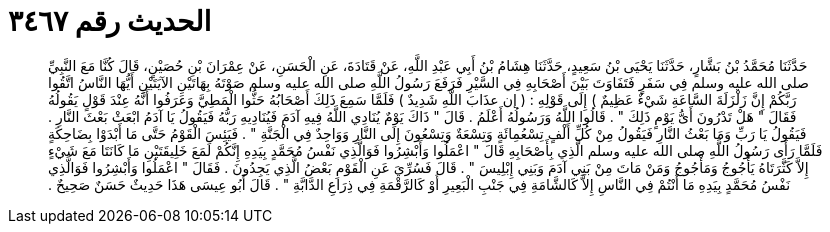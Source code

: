 
= الحديث رقم ٣٤٦٧

[quote.hadith]
حَدَّثَنَا مُحَمَّدُ بْنُ بَشَّارٍ، حَدَّثَنَا يَحْيَى بْنُ سَعِيدٍ، حَدَّثَنَا هِشَامُ بْنُ أَبِي عَبْدِ اللَّهِ، عَنْ قَتَادَةَ، عَنِ الْحَسَنِ، عَنْ عِمْرَانَ بْنِ حُصَيْنٍ، قَالَ كُنَّا مَعَ النَّبِيِّ صلى الله عليه وسلم فِي سَفَرٍ فَتَفَاوَتَ بَيْنَ أَصْحَابِهِ فِي السَّيْرِ فَرَفَعَ رَسُولُ اللَّهِ صلى الله عليه وسلم صَوْتَهُ بِهَاتَيْنِ الآيَتَيْنِ أَيُّهَا النَّاسُ اتَّقُوا رَبَّكُمْ إِنَّ زَلْزَلَةَ السَّاعَةِ شَيْءٌ عَظِيمٌ ‏)‏ إِلَى قَوْلِهِ ‏:‏ ‏(‏ إن عذَابَ اللَّهِ شَدِيدٌ ‏)‏ فَلَمَّا سَمِعَ ذَلِكَ أَصْحَابُهُ حَثُّوا الْمَطِيَّ وَعَرَفُوا أَنَّهُ عِنْدَ قَوْلٍ يَقُولُهُ فَقَالَ ‏"‏ هَلْ تَدْرُونَ أَىُّ يَوْمٍ ذَلِكَ ‏"‏ ‏.‏ قَالُوا اللَّهُ وَرَسُولُهُ أَعْلَمُ ‏.‏ قَالَ ‏"‏ ذَاكَ يَوْمٌ يُنَادِي اللَّهُ فِيهِ آدَمَ فَيُنَادِيهِ رَبُّهُ فَيَقُولُ يَا آدَمُ ابْعَثْ بَعْثَ النَّارِ ‏.‏ فَيَقُولُ يَا رَبِّ وَمَا بَعْثُ النَّارِ فَيَقُولُ مِنْ كُلِّ أَلْفٍ تِسْعُمِائَةٍ وَتِسْعَةٌ وَتِسْعُونَ إِلَى النَّارِ وَوَاحِدٌ فِي الْجَنَّةِ ‏"‏ ‏.‏ فَيَئِسَ الْقَوْمُ حَتَّى مَا أَبْدَوْا بِضَاحِكَةٍ فَلَمَّا رَأَى رَسُولُ اللَّهِ صلى الله عليه وسلم الَّذِي بِأَصْحَابِهِ قَالَ ‏"‏ اعْمَلُوا وَأَبْشِرُوا فَوَالَّذِي نَفْسُ مُحَمَّدٍ بِيَدِهِ إِنَّكُمْ لَمَعَ خَلِيقَتَيْنِ مَا كَانَتَا مَعَ شَيْءٍ إِلاَّ كَثَّرَتَاهُ يَأْجُوجُ وَمَأْجُوجُ وَمَنْ مَاتَ مِنْ بَنِي آدَمَ وَبَنِي إِبْلِيسَ ‏"‏ ‏.‏ قَالَ فَسُرِّيَ عَنِ الْقَوْمِ بَعْضُ الَّذِي يَجِدُونَ ‏.‏ فَقَالَ ‏"‏ اعْمَلُوا وَأَبْشِرُوا فَوَالَّذِي نَفْسُ مُحَمَّدٍ بِيَدِهِ مَا أَنْتُمْ فِي النَّاسِ إِلاَّ كَالشَّامَةِ فِي جَنْبِ الْبَعِيرِ أَوْ كَالرَّقْمَةِ فِي ذِرَاعِ الدَّابَّةِ ‏"‏ ‏.‏ قَالَ أَبُو عِيسَى هَذَا حَدِيثٌ حَسَنٌ صَحِيحٌ ‏.‏